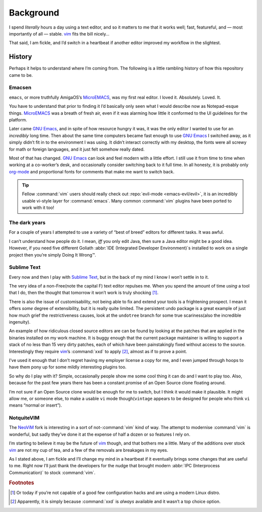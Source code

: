 Background
==========

I spend *literally* hours a day using a text editor, and so it matters to me
that it works well; fast, featureful, and — most importantly of all — stable.
vim_ fits the bill nicely…

That said, I am fickle, and I’d switch in a heartbeat if another editor improved
my workflow in the slightest.

History
-------

Perhaps it helps to understand where I’m coming from.  The following is
a little rambling history of how this repository came to be.

Emacsen
'''''''

``emacs``, or more truthfully AmigaOS’s MicroEMACS_, was my first real editor.
I loved it.  Absolutely. Loved. It.

You have to understand that prior to finding it I’d basically only seen what
I would describe now as Notepad-esque things.  MicroEMACS_ was a breath of fresh
air, even if it was alarming how little it conformed to the UI guidelines for
the platform.

Later came `GNU Emacs`_, and in spite of how resource hungry it was, it was the
only editor I wanted to use for an *incredibly* long time.  Then about the same
time computers became fast enough to use `GNU Emacs`_ I switched away, as it
simply didn’t fit in to the environment I was using.  It didn’t interact
correctly with my desktop, the fonts were all screwy for math or foreign
languages, and it just felt somehow really dated.

Most of that has changed.  `GNU Emacs`_ can look and feel modern with a little
effort.  I still use it from time to time when working at a co-worker’s desk,
and occasionally consider switching back to it full time.  In all honesty, it
is probably only org-mode_ and proportional fonts for comments that make me
want to switch back.

.. tip::

    Fellow :command:`vim` users should really check out :repo:`evil-mode
    <emacs-evil/evil>`, it is an incredibly usable vi-style layer for
    :command:`emacs`.  Many common :command:`vim` plugins have been ported to
    work with it too!

The dark years
''''''''''''''

For a couple of years I attempted to use a variety of “best of breed” editors
for different tasks.  It was awful.

I can’t understand how people do it.  I mean, *iff* you only edit Java, then
sure a Java editor might be a good idea.  However, if you need five different
Goliath :abbr:`IDE (Integrated Developer Environment)`\s installed to work on
a single project then you’re simply Doing It Wrong™.

Sublime Text
''''''''''''

Every now and then I play with `Sublime Text`_, but in the back of my mind
I know I won’t settle in to it.

The very idea of a non-Free(note the capital F) text editor repulses me.  When
you spend the amount of time *using* a tool that I do, then the thought that
tomorrow it won’t work is truly shocking [#]_.

There is also the issue of customisability, not being able to fix and extend
your tools is a frightening prospect.  I mean it offers *some* degree of
extensibility, but it is really quite limited.  The persistent undo package is
a great example of just how much grief the restrictiveness causes, look at the
``undotree`` branch for some true scariness(also the incredible ingenuity).

An example of how ridiculous closed source editors are can be found by looking
at the patches that are applied in the binaries installed on my work machine.
It is buggy enough that the current package maintainer is willing to support
a stack of no less than 15 very dirty patches, each of which have been
painstakingly fixed without access to the source.  Interestingly they require
vim_’s :command:`xxd` to apply [#]_, almost as if to prove a point.

I’ve used it enough that I don’t regret having my employer license a copy for
me, and I even jumped through hoops to have them pony up for some mildly
interesting plugins too.

So why do I play with it?  Simple, occasionally people show me some cool thing
it can do and I want to play too.  Also, because for the past few years there
has been a constant promise of an Open Source clone floating around.

I’m not sure if an Open Source clone would be enough for me to switch, but
I think it would make it plausible.  It might allow me, or someone else, to
make a usable ``vi`` mode though(``vintage`` appears to be designed for people
who think ``vi`` means “normal or insert”).

NotquiteVIM
'''''''''''

The NeoViM_ fork is interesting in a sort of not-:command:`vim` kind of way.
The attempt to modernise :command:`vim` is wonderful, but sadly they’ve done it
at the expense of half a dozen or so features I rely on.

I’m starting to believe it may be the future of vim_ though, and that bothers me
a little.  Many of the additions over stock vim_ are not my cup of tea, and
a few of the removals are breakages in my eyes.

As I stated above, I am fickle and I’ll change my mind in a heartbeat if it
eventually brings some changes that are useful to me.  Right now I’ll just thank
the developers for the nudge that brought modern :abbr:`IPC (Interprocess
Communication)` to stock :command:`vim`.

.. rubric:: Footnotes

.. [#] Or today if you’re not capable of a good few configuration hacks and are
       using a modern Linux distro.
.. [#] Apparently, it is simply because :command:`xxd` is *always* available
       and it wasn’t a top choice option.

.. _MicroEMACS: ftp://ftp.cs.helsinki.fi/pub/Software/Local/uEmacs-PK/
.. _GNU Emacs: https://www.gnu.org/software/emacs/
.. _org-mode: http://www.orgmode.org/
.. _vim: http://www.vim.org/
.. _NeoVim: https://neovim.io/
